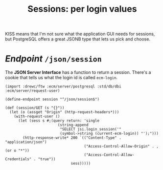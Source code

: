 #+TITLE: Sessions: per login values
#+OPTIONS:  ^:nil 

KISS means that I'm not sure what the application GUI needs for sessions, but
PostgreSQL offers a great JSONB type that lets us pick and choose.

* /Endpoint/ ~/json/session~

The *JSON Server Interface* has a function to return a session. There's a cookie
that tells us what the login id is called ~ecm-login~.


#+begin_src gerbil :tangle "../src/endpoint/session.ss"
  (import :drewc/ftw :ecm/server/postgresql :std/db/dbi :ecm/server/request-user)

  (define-endpoint session "^/json/session$")

  (def (session/GET (s "{}"))
    (let (o (assget "Origin" (http-request-headers*)))
      (with-request-user ()
        (let (sess s #;(query return: 'single
                          (string-append
                           "SELECT jsi.login_session('"
                           (symbol->string (current-ecm-login)) "');")))
          (http-response-write* 200 `(("Content-Type" . "application/json")
                                      ("Access-Control-Allow-Origin" . ,(or o "*"))
                                      ("Access-Control-Allow-Credentials" . "true"))
                                sess)))))
#+end_src



